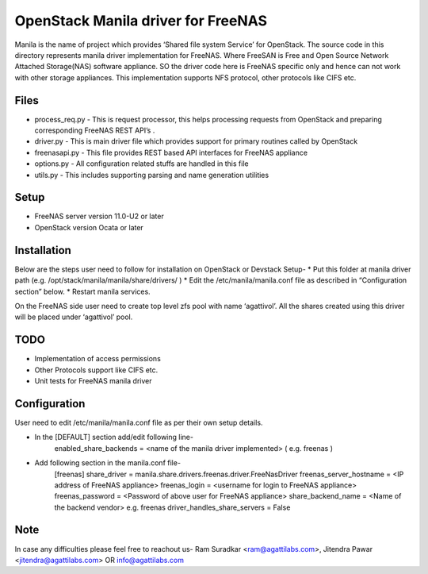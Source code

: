 ===================================
OpenStack Manila driver for FreeNAS
===================================
Manila is the name of project which provides ‘Shared file system Service’ for OpenStack. The source code in this directory represents manila driver implementation for FreeNAS. Where FreeSAN is Free and Open Source Network Attached Storage(NAS) software appliance. SO the driver code here is FreeNAS specific only and hence can not work with other storage appliances. This implementation supports NFS protocol, other protocols like CIFS etc.

Files
-----
* process_req.py - This is request processor, this helps processing requests from OpenStack and preparing corresponding FreeNAS REST API’s .
* driver.py - This is main driver file which provides support for primary routines called by OpenStack 
* freenasapi.py - This file provides REST based API interfaces for FreeNAS appliance
* options.py - All configuration related stuffs are handled in this file
* utils.py - This includes supporting parsing and name generation utilities

Setup
-----
* FreeNAS server version 11.0-U2 or later
* OpenStack version Ocata or later

Installation
------------
Below are the steps user need to follow for installation on OpenStack or Devstack Setup-
* Put this folder at manila driver path (e.g. /opt/stack/manila/manila/share/drivers/ )
* Edit the /etc/manila/manila.conf file as described in “Configuration section” below.
* Restart manila services.

On the FreeNAS side user need to create top level zfs pool with name ‘agattivol’. All the shares created using this driver will be placed under ‘agattivol’ pool.

TODO
----
* Implementation of access permissions
* Other Protocols support like CIFS etc. 
* Unit tests for FreeNAS manila driver

Configuration
-------------
User need to edit /etc/manila/manila.conf file as per their own setup details.

* In the [DEFAULT] section add/edit following line-
	enabled_share_backends = <name of the manila driver implemented> (  e.g. freenas )


* Add following section in the manila.conf file-
	[freenas]
 	share_driver = manila.share.drivers.freenas.driver.FreeNasDriver 
	freenas_server_hostname = <IP address of FreeNAS appliance> 
	freenas_login = <username for login to FreeNAS appliance> 
	freenas_password = <Password of above user for FreeNAS appliance> 
	share_backend_name = <Name of the backend vendor> e.g. freenas
	driver_handles_share_servers = False

Note
----
In case any difficulties please feel free to reachout us-
Ram Suradkar <ram@agattilabs.com>,
Jitendra Pawar <jitendra@agattilabs.com> OR
info@agattilabs.com
